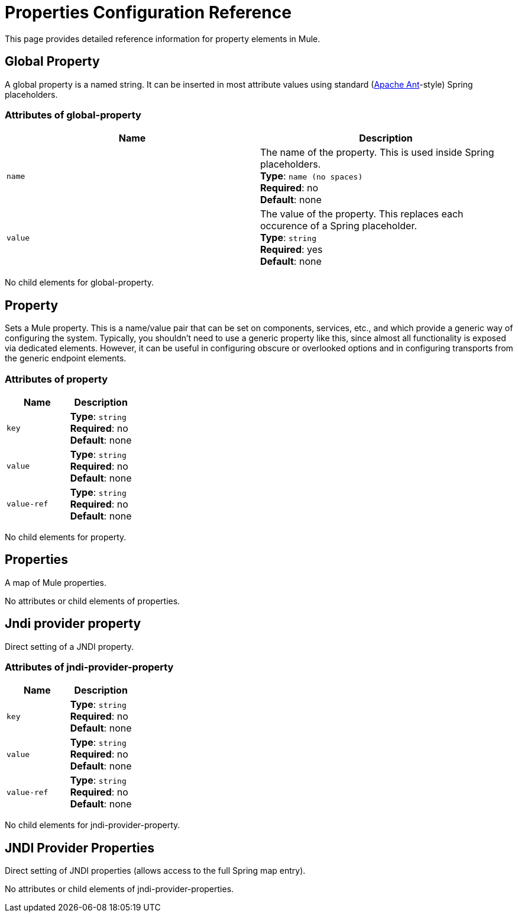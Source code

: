 = Properties Configuration Reference
:keywords: anypoint studio, esb, properties, configure, external reference, variables, parameters, global properties, global variables, global parameters

This page provides detailed reference information for property elements in Mule. 

== Global Property

A global property is a named string. It can be inserted in most attribute values using standard (link:http://ant.apache.org/[Apache Ant]-style) Spring placeholders.

=== Attributes of global-property

[cols=","options="header",]
|===
|Name |Description
|`name` |The name of the property. This is used inside Spring placeholders. +
*Type*: `name (no spaces)` +
*Required*: no +
*Default*: none
|`value` |The value of the property. This replaces each occurence of a Spring placeholder. +
*Type*: `string` +
*Required*: yes +
*Default*: none
|===

No child elements for global-property.

== Property

Sets a Mule property. This is a name/value pair that can be set on components, services, etc., and which provide a generic way of configuring the system. Typically, you shouldn't need to use a generic property like this, since almost all functionality is exposed via dedicated elements. However, it can be useful in configuring obscure or overlooked options and in configuring transports from the generic endpoint elements.

=== Attributes of property

[cols=","options="header",]
|===
|Name |Description
|`key` |*Type*: `string` +
*Required*: no +
*Default*: none
|`value` |*Type*: `string` +
*Required*: no +
*Default*: none
|`value-ref` |*Type*: `string` +
*Required*: no +
*Default*: none
|===

No child elements for property.

== Properties

A map of Mule properties.

No attributes or child elements of properties.

== Jndi provider property

Direct setting of a JNDI property.

=== Attributes of jndi-provider-property

[cols=","options="header",]
|===
|Name |Description
|`key` |*Type*: `string` +
*Required*: no +
*Default*: none
|`value` |*Type*: `string` +
*Required*: no +
*Default*: none
|`value-ref` |*Type*: `string` +
*Required*: no +
*Default*: none
|===

No child elements for jndi-provider-property.

== JNDI Provider Properties

Direct setting of JNDI properties (allows access to the full Spring map entry).

No attributes or child elements of jndi-provider-properties.
